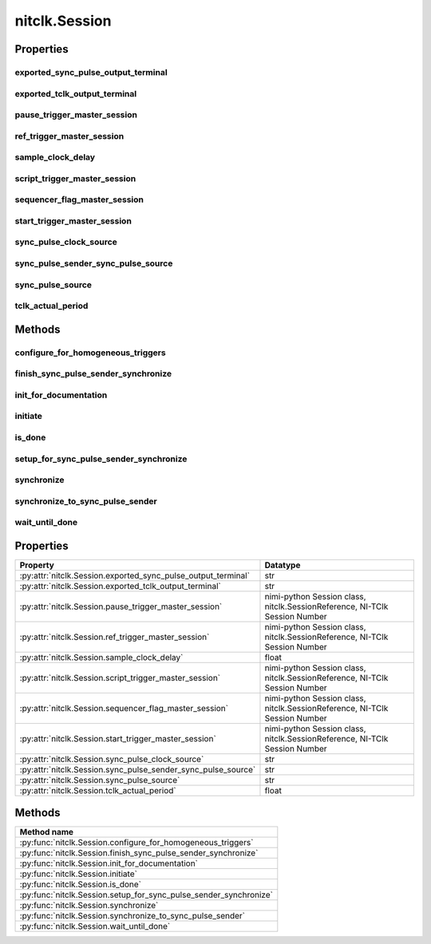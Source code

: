 nitclk.Session
==============

.. py:module:: nitclk

.. py:class:: Session(self)

    

    TBD

    




    **Properties**

    +------------------------------------------------+----------------------------------------------------------------------------+
    | Property                                       | Datatype                                                                   |
    +================================================+============================================================================+
    | :py:attr:`exported_sync_pulse_output_terminal` | str                                                                        |
    +------------------------------------------------+----------------------------------------------------------------------------+
    | :py:attr:`exported_tclk_output_terminal`       | str                                                                        |
    +------------------------------------------------+----------------------------------------------------------------------------+
    | :py:attr:`pause_trigger_master_session`        | nimi-python Session class, nitclk.SessionReference, NI-TClk Session Number |
    +------------------------------------------------+----------------------------------------------------------------------------+
    | :py:attr:`ref_trigger_master_session`          | nimi-python Session class, nitclk.SessionReference, NI-TClk Session Number |
    +------------------------------------------------+----------------------------------------------------------------------------+
    | :py:attr:`sample_clock_delay`                  | float                                                                      |
    +------------------------------------------------+----------------------------------------------------------------------------+
    | :py:attr:`script_trigger_master_session`       | nimi-python Session class, nitclk.SessionReference, NI-TClk Session Number |
    +------------------------------------------------+----------------------------------------------------------------------------+
    | :py:attr:`sequencer_flag_master_session`       | nimi-python Session class, nitclk.SessionReference, NI-TClk Session Number |
    +------------------------------------------------+----------------------------------------------------------------------------+
    | :py:attr:`start_trigger_master_session`        | nimi-python Session class, nitclk.SessionReference, NI-TClk Session Number |
    +------------------------------------------------+----------------------------------------------------------------------------+
    | :py:attr:`sync_pulse_clock_source`             | str                                                                        |
    +------------------------------------------------+----------------------------------------------------------------------------+
    | :py:attr:`sync_pulse_sender_sync_pulse_source` | str                                                                        |
    +------------------------------------------------+----------------------------------------------------------------------------+
    | :py:attr:`sync_pulse_source`                   | str                                                                        |
    +------------------------------------------------+----------------------------------------------------------------------------+
    | :py:attr:`tclk_actual_period`                  | float                                                                      |
    +------------------------------------------------+----------------------------------------------------------------------------+

    **Public methods**

    +----------------------------------------------------+
    | Method name                                        |
    +====================================================+
    | :py:func:`configure_for_homogeneous_triggers`      |
    +----------------------------------------------------+
    | :py:func:`finish_sync_pulse_sender_synchronize`    |
    +----------------------------------------------------+
    | :py:func:`init_for_documentation`                  |
    +----------------------------------------------------+
    | :py:func:`initiate`                                |
    +----------------------------------------------------+
    | :py:func:`is_done`                                 |
    +----------------------------------------------------+
    | :py:func:`setup_for_sync_pulse_sender_synchronize` |
    +----------------------------------------------------+
    | :py:func:`synchronize`                             |
    +----------------------------------------------------+
    | :py:func:`synchronize_to_sync_pulse_sender`        |
    +----------------------------------------------------+
    | :py:func:`wait_until_done`                         |
    +----------------------------------------------------+


Properties
----------

exported_sync_pulse_output_terminal
~~~~~~~~~~~~~~~~~~~~~~~~~~~~~~~~~~~

    .. py:currentmodule:: nitclk.Session

    .. py:attribute:: exported_sync_pulse_output_terminal

        Specifies the destination of the Sync Pulse. This property is most often  used when synchronizing a multichassis system.
        Values
        Empty string. Empty string is a valid value, indicating that the signal is  not exported.
        PXI Devices -  'PXI_Trig0' through  'PXI_Trig7' and device-specific settings
        PCI Devices -  'RTSI_0' through  'RTSI_7' and device-specific settings
        Examples of Device-Specific Settings
        - NI PXI-5122 supports  'PFI0' and  'PFI1'
        - NI PXI-5421 supports  'PFI0',  'PFI1',  'PFI4', and  'PFI5'
        - NI PXI-6551/6552 supports  'PFI0',  'PFI1',  'PFI2', and  'PFI3'
        Default Value is empty string

        The following table lists the characteristics of this property.

            +----------------+------------+
            | Characteristic | Value      |
            +================+============+
            | Datatype       | str        |
            +----------------+------------+
            | Permissions    | read-write |
            +----------------+------------+
            | Channel Based  | No         |
            +----------------+------------+
            | Resettable     | No         |
            +----------------+------------+

        .. tip::
            This property corresponds to the following LabVIEW Property or C Attribute:

                - LabVIEW Property: **Export Sync Pulse Output Terminal**
                - C Attribute: **NITCLK_ATTR_EXPORTED_SYNC_PULSE_OUTPUT_TERMINAL**

exported_tclk_output_terminal
~~~~~~~~~~~~~~~~~~~~~~~~~~~~~

    .. py:currentmodule:: nitclk.Session

    .. py:attribute:: exported_tclk_output_terminal

        Specifies the destination of the device's TClk signal.
        Values
        Empty string. Empty string is a valid value, indicating that the signal is  not exported.
        PXI Devices -  'PXI_Trig0' through  'PXI_Trig7' and device-specific settings
        PCI Devices -  'RTSI_0' through  'RTSI_7' and device-specific settings
        Examples of Device-Specific Settings
        - NI PXI-5122 supports  'PFI0' and  'PFI1'
        - NI PXI-5421 supports  'PFI0',  'PFI1',  'PFI4', and  'PFI5'
        - NI PXI-6551/6552 supports  'PFI0',  'PFI1',  'PFI2', and  'PFI3'
        Default Value is empty string

        The following table lists the characteristics of this property.

            +----------------+------------+
            | Characteristic | Value      |
            +================+============+
            | Datatype       | str        |
            +----------------+------------+
            | Permissions    | read-write |
            +----------------+------------+
            | Channel Based  | No         |
            +----------------+------------+
            | Resettable     | No         |
            +----------------+------------+

        .. tip::
            This property corresponds to the following LabVIEW Property or C Attribute:

                - LabVIEW Property: **Output Terminal**
                - C Attribute: **NITCLK_ATTR_EXPORTED_TCLK_OUTPUT_TERMINAL**

pause_trigger_master_session
~~~~~~~~~~~~~~~~~~~~~~~~~~~~

    .. py:currentmodule:: nitclk.Session

    .. py:attribute:: pause_trigger_master_session

        Specifies the pause trigger master session.
        For external triggers, the session that originally receives the trigger.  For None (no trigger configured) or software triggers, the session that  originally generates the trigger.

        The following table lists the characteristics of this property.

            +----------------+----------------------------------------------------------------------------+
            | Characteristic | Value                                                                      |
            +================+============================================================================+
            | Datatype       | nimi-python Session class, nitclk.SessionReference, NI-TClk Session Number |
            +----------------+----------------------------------------------------------------------------+
            | Permissions    | read-write                                                                 |
            +----------------+----------------------------------------------------------------------------+
            | Channel Based  | No                                                                         |
            +----------------+----------------------------------------------------------------------------+
            | Resettable     | No                                                                         |
            +----------------+----------------------------------------------------------------------------+

        .. tip::
            This property corresponds to the following LabVIEW Property or C Attribute:

                - LabVIEW Property: **Pause Trigger Master Session**
                - C Attribute: **NITCLK_ATTR_PAUSE_TRIGGER_MASTER_SESSION**

ref_trigger_master_session
~~~~~~~~~~~~~~~~~~~~~~~~~~

    .. py:currentmodule:: nitclk.Session

    .. py:attribute:: ref_trigger_master_session

        Specifies the reference trigger master session.
        For external triggers, the session that originally receives the trigger.  For None (no trigger configured) or software triggers, the session that  originally generates the trigger.

        The following table lists the characteristics of this property.

            +----------------+----------------------------------------------------------------------------+
            | Characteristic | Value                                                                      |
            +================+============================================================================+
            | Datatype       | nimi-python Session class, nitclk.SessionReference, NI-TClk Session Number |
            +----------------+----------------------------------------------------------------------------+
            | Permissions    | read-write                                                                 |
            +----------------+----------------------------------------------------------------------------+
            | Channel Based  | No                                                                         |
            +----------------+----------------------------------------------------------------------------+
            | Resettable     | No                                                                         |
            +----------------+----------------------------------------------------------------------------+

        .. tip::
            This property corresponds to the following LabVIEW Property or C Attribute:

                - LabVIEW Property: **Reference Trigger Master Session**
                - C Attribute: **NITCLK_ATTR_REF_TRIGGER_MASTER_SESSION**

sample_clock_delay
~~~~~~~~~~~~~~~~~~

    .. py:currentmodule:: nitclk.Session

    .. py:attribute:: sample_clock_delay

        Specifies the sample clock delay.
        Specifies the delay, in seconds, to apply to the session sample clock  relative to the other synchronized sessions. During synchronization,  NI-TClk aligns the sample clocks on the synchronized devices. If you want  to delay the sample clocks, set this property before calling  :py:meth:`nitclk.Session.synchronize`.
        not supported for acquisition sessions.
        Values - Between minus one and plus one period of the sample clock.
        One sample clock period is equal to (1/sample clock rate). For example,  for a session with sample rate of 100 MS/s, you can specify sample clock  delays between -10.0 ns and +10.0 ns.
        Default Value is 0



        .. note:: Sample clock delay is supported for generation sessions only; it is

        The following table lists the characteristics of this property.

            +----------------+------------+
            | Characteristic | Value      |
            +================+============+
            | Datatype       | float      |
            +----------------+------------+
            | Permissions    | read-write |
            +----------------+------------+
            | Channel Based  | No         |
            +----------------+------------+
            | Resettable     | No         |
            +----------------+------------+

        .. tip::
            This property corresponds to the following LabVIEW Property or C Attribute:

                - LabVIEW Property: **Sample Clock Delay**
                - C Attribute: **NITCLK_ATTR_SAMPLE_CLOCK_DELAY**

script_trigger_master_session
~~~~~~~~~~~~~~~~~~~~~~~~~~~~~

    .. py:currentmodule:: nitclk.Session

    .. py:attribute:: script_trigger_master_session

        Specifies the script trigger master session.
        For external triggers, the session that originally receives the trigger.  For None (no trigger configured) or software triggers, the session that  originally generates the trigger.

        The following table lists the characteristics of this property.

            +----------------+----------------------------------------------------------------------------+
            | Characteristic | Value                                                                      |
            +================+============================================================================+
            | Datatype       | nimi-python Session class, nitclk.SessionReference, NI-TClk Session Number |
            +----------------+----------------------------------------------------------------------------+
            | Permissions    | read-write                                                                 |
            +----------------+----------------------------------------------------------------------------+
            | Channel Based  | No                                                                         |
            +----------------+----------------------------------------------------------------------------+
            | Resettable     | No                                                                         |
            +----------------+----------------------------------------------------------------------------+

        .. tip::
            This property corresponds to the following LabVIEW Property or C Attribute:

                - LabVIEW Property: **Script Trigger Master Session**
                - C Attribute: **NITCLK_ATTR_SCRIPT_TRIGGER_MASTER_SESSION**

sequencer_flag_master_session
~~~~~~~~~~~~~~~~~~~~~~~~~~~~~

    .. py:currentmodule:: nitclk.Session

    .. py:attribute:: sequencer_flag_master_session

        Specifies the sequencer flag master session.
        For external triggers, the session that originally receives the trigger.
        For None (no trigger configured) or software triggers, the session that
        originally generates the trigger.

        The following table lists the characteristics of this property.

            +----------------+----------------------------------------------------------------------------+
            | Characteristic | Value                                                                      |
            +================+============================================================================+
            | Datatype       | nimi-python Session class, nitclk.SessionReference, NI-TClk Session Number |
            +----------------+----------------------------------------------------------------------------+
            | Permissions    | read-write                                                                 |
            +----------------+----------------------------------------------------------------------------+
            | Channel Based  | No                                                                         |
            +----------------+----------------------------------------------------------------------------+
            | Resettable     | No                                                                         |
            +----------------+----------------------------------------------------------------------------+

        .. tip::
            This property corresponds to the following LabVIEW Property or C Attribute:

                - LabVIEW Property: **Sequencer Flag Master Session**
                - C Attribute: **NITCLK_ATTR_SEQUENCER_FLAG_MASTER_SESSION**

start_trigger_master_session
~~~~~~~~~~~~~~~~~~~~~~~~~~~~

    .. py:currentmodule:: nitclk.Session

    .. py:attribute:: start_trigger_master_session

        Specifies the start trigger master session.
        For external triggers, the session that originally receives the trigger.  For None (no trigger configured) or software triggers, the session that  originally generates the trigger.

        The following table lists the characteristics of this property.

            +----------------+----------------------------------------------------------------------------+
            | Characteristic | Value                                                                      |
            +================+============================================================================+
            | Datatype       | nimi-python Session class, nitclk.SessionReference, NI-TClk Session Number |
            +----------------+----------------------------------------------------------------------------+
            | Permissions    | read-write                                                                 |
            +----------------+----------------------------------------------------------------------------+
            | Channel Based  | No                                                                         |
            +----------------+----------------------------------------------------------------------------+
            | Resettable     | No                                                                         |
            +----------------+----------------------------------------------------------------------------+

        .. tip::
            This property corresponds to the following LabVIEW Property or C Attribute:

                - LabVIEW Property: **Start Trigger Master Session**
                - C Attribute: **NITCLK_ATTR_START_TRIGGER_MASTER_SESSION**

sync_pulse_clock_source
~~~~~~~~~~~~~~~~~~~~~~~

    .. py:currentmodule:: nitclk.Session

    .. py:attribute:: sync_pulse_clock_source

        Specifies the Sync Pulse Clock source. This property is typically used to  synchronize PCI devices when you want to control RTSI 7 yourself. Make  sure that a 10 MHz clock is driven onto RTSI 7.
        Values
        PCI Devices -  'RTSI_7' and  'None'
        PXI Devices -  'PXI_CLK10' and  'None'
        Default Value -  'None' directs :py:meth:`nitclk.Session.synchronize` to create the necessary routes. For  PCI, one of the synchronized devices drives a 10 MHz clock on RTSI 7  unless that line is already being driven.

        The following table lists the characteristics of this property.

            +----------------+------------+
            | Characteristic | Value      |
            +================+============+
            | Datatype       | str        |
            +----------------+------------+
            | Permissions    | read-write |
            +----------------+------------+
            | Channel Based  | No         |
            +----------------+------------+
            | Resettable     | No         |
            +----------------+------------+

        .. tip::
            This property corresponds to the following LabVIEW Property or C Attribute:

                - LabVIEW Property: **Sync Pulse Clock Source**
                - C Attribute: **NITCLK_ATTR_SYNC_PULSE_CLOCK_SOURCE**

sync_pulse_sender_sync_pulse_source
~~~~~~~~~~~~~~~~~~~~~~~~~~~~~~~~~~~

    .. py:currentmodule:: nitclk.Session

    .. py:attribute:: sync_pulse_sender_sync_pulse_source

        Specifies the external sync pulse source for the Sync Pulse Sender.  You can use this source to synchronize  the Sync Pulse Sender with an external non-TClk source.
        Values
        Empty string. Empty string is a valid value, indicating that the signal is  not exported.
        PXI Devices -  'PXI_Trig0' through  'PXI_Trig7' and device-specific settings
        PCI Devices -  'RTSI_0' through  'RTSI_7' and device-specific settings
        Examples of Device-Specific Settings
        - NI PXI-5122 supports  'PFI0' and  'PFI1'
        - NI PXI-5421 supports  'PFI0',  'PFI1',  'PFI4', and  'PFI5'
        - NI PXI-6551/6552 supports  'PFI0',  'PFI1',  'PFI2', and  'PFI3'
        Default Value is empty string

        The following table lists the characteristics of this property.

            +----------------+------------+
            | Characteristic | Value      |
            +================+============+
            | Datatype       | str        |
            +----------------+------------+
            | Permissions    | read-write |
            +----------------+------------+
            | Channel Based  | No         |
            +----------------+------------+
            | Resettable     | No         |
            +----------------+------------+

        .. tip::
            This property corresponds to the following LabVIEW Property or C Attribute:

                - LabVIEW Property: **External Pulse Source**
                - C Attribute: **NITCLK_ATTR_SYNC_PULSE_SENDER_SYNC_PULSE_SOURCE**

sync_pulse_source
~~~~~~~~~~~~~~~~~

    .. py:currentmodule:: nitclk.Session

    .. py:attribute:: sync_pulse_source

        Specifies the Sync Pulse source. This property is most often used when  synchronizing a multichassis system.
        Values
        Empty string
        PXI Devices -  'PXI_Trig0' through  'PXI_Trig7' and device-specific settings
        PCI Devices -  'RTSI_0' through  'RTSI_7' and device-specific settings
        Examples of Device-Specific Settings
        - NI PXI-5122 supports  'PFI0' and  'PFI1'
        - NI PXI-5421 supports  'PFI0',  'PFI1',  'PFI2', and  'PFI3'
        - NI PXI-6551/6552 supports  'PFI0',  'PFI1',  'PFI2', and  'PFI3'
        Default Value - Empty string. This default value directs  :py:meth:`nitclk.Session.synchronize` to set this property when all the synchronized devices  are in one PXI chassis. To synchronize a multichassis system, you must set  this property before calling :py:meth:`nitclk.Session.synchronize`.

        The following table lists the characteristics of this property.

            +----------------+------------+
            | Characteristic | Value      |
            +================+============+
            | Datatype       | str        |
            +----------------+------------+
            | Permissions    | read-write |
            +----------------+------------+
            | Channel Based  | No         |
            +----------------+------------+
            | Resettable     | No         |
            +----------------+------------+

        .. tip::
            This property corresponds to the following LabVIEW Property or C Attribute:

                - LabVIEW Property: **Sync Pulse Source**
                - C Attribute: **NITCLK_ATTR_SYNC_PULSE_SOURCE**

tclk_actual_period
~~~~~~~~~~~~~~~~~~

    .. py:currentmodule:: nitclk.Session

    .. py:attribute:: tclk_actual_period

        Indicates the computed TClk period that will be used during the acquisition.

        The following table lists the characteristics of this property.

            +----------------+-----------+
            | Characteristic | Value     |
            +================+===========+
            | Datatype       | float     |
            +----------------+-----------+
            | Permissions    | read only |
            +----------------+-----------+
            | Channel Based  | No        |
            +----------------+-----------+
            | Resettable     | No        |
            +----------------+-----------+

        .. tip::
            This property corresponds to the following LabVIEW Property or C Attribute:

                - LabVIEW Property: **Period**
                - C Attribute: **NITCLK_ATTR_TCLK_ACTUAL_PERIOD**


Methods
-------


configure_for_homogeneous_triggers
~~~~~~~~~~~~~~~~~~~~~~~~~~~~~~~~~~

    .. py:currentmodule:: nitclk.Session

    .. py:method:: configure_for_homogeneous_triggers(sessions)

            Configures the properties commonly required for the TClk synchronization
            of device sessions with homogeneous triggers in a single PXI chassis or
            a single PC. Use :py:meth:`nitclk.Session.configure_for_homogeneous_triggers` to configure
            the properties for the reference clocks, start triggers, reference
            triggers, script triggers, and pause triggers. If
            :py:meth:`nitclk.Session.configure_for_homogeneous_triggers` cannot perform all the steps
            appropriate for the given sessions, it returns an error. If an error is
            returned, use the instrument driver methods and properties for signal
            routing, along with the following NI-TClk properties:
            :py:data:`nitclk.Session.start_trigger_master_session`
            :py:data:`nitclk.Session.ref_trigger_master_session`
            :py:data:`nitclk.Session.script_trigger_master_session`
            :py:data:`nitclk.Session.pause_trigger_master_session`
            :py:meth:`nitclk.Session.configure_for_homogeneous_triggers` affects the following clocks and
            triggers: - Reference clocks - Start triggers - Reference triggers -
            Script triggers - Pause triggers Reference Clocks
            :py:meth:`nitclk.Session.configure_for_homogeneous_triggers` configures the reference clocks
            if they are needed. Specifically, if the internal sample clocks or
            internal sample clock timebases are used, and the reference clock source
            is not configured--or is set to None (no trigger
            configured)--:py:meth:`nitclk.Session.configure_for_homogeneous_triggers` configures the
            following: PXI--The reference clock source on all devices is set to be
            the 10 MHz PXI backplane clock (PXI_CLK10). PCI--One of the devices
            exports its 10 MHz onboard reference clock to RTSI 7. The reference
            clock source on all devices is set to be RTSI 7. Note: If the reference
            clock source is set to a value other than None,
            :py:meth:`nitclk.Session.configure_for_homogeneous_triggers` cannot configure the reference
            clock source. Start Triggers If the start trigger is set to None (no
            trigger configured) for all sessions, the sessions are configured to
            share the start trigger. The start trigger is shared by: - Implicitly
            exporting the start trigger from one session - Configuring the other
            sessions for digital edge start triggers with sources corresponding to
            the exported start trigger - Setting
            :py:data:`nitclk.Session.start_trigger_master_session` to the session that is
            exporting the trigger for all sessions If the start triggers are None
            for all except one session, :py:meth:`nitclk.Session.configure_for_homogeneous_triggers`
            configures the sessions to share the start trigger from the one excepted
            session. The start trigger is shared by: - Implicitly exporting start
            trigger from the session with the start trigger that is not None -
            Configuring the other sessions for digital-edge start triggers with
            sources corresponding to the exported start trigger - Setting
            :py:data:`nitclk.Session.start_trigger_master_session` to the session that is
            exporting the trigger for all sessions If start triggers are configured
            for all sessions, :py:meth:`nitclk.Session.configure_for_homogeneous_triggers` does not
            affect the start triggers. Start triggers are considered to be
            configured for all sessions if either of the following conditions is
            true: - No session has a start trigger that is None - One session has a
            start trigger that is None, and all other sessions have start triggers
            other than None. The one session with the None trigger must have
            :py:data:`nitclk.Session.start_trigger_master_session` set to itself, indicating
            that the session itself is the start trigger master Reference Triggers
            :py:meth:`nitclk.Session.configure_for_homogeneous_triggers` configures sessions that support
            reference triggers to share the reference triggers if the reference
            triggers are None (no trigger configured) for all except one session.
            The reference triggers are shared by: - Implicitly exporting the
            reference trigger from the session whose reference trigger is not None -
            Configuring the other sessions that support the reference trigger for
            digital-edge reference triggers with sources corresponding to the
            exported reference trigger - Setting
            :py:data:`nitclk.Session.ref_trigger_master_session` to the session that is
            exporting the trigger for all sessions that support reference trigger If
            the reference triggers are configured for all sessions that support
            reference triggers, :py:meth:`nitclk.Session.configure_for_homogeneous_triggers` does not
            affect the reference triggers. Reference triggers are considered to be
            configured for all sessions if either one or the other of the following
            conditions is true: - No session has a reference trigger that is None -
            One session has a reference trigger that is None, and all other sessions
            have reference triggers other than None. The one session with the None
            trigger must have :py:data:`nitclk.Session.ref_trigger_master_session` set to
            itself, indicating that the session itself is the reference trigger
            master Reference Trigger Holdoffs Acquisition sessions may be configured
            with the reference trigger. For acquisition sessions, when the reference
            trigger is shared, :py:meth:`nitclk.Session.configure_for_homogeneous_triggers` configures
            the holdoff properties (which are instrument driver specific) on the
            reference trigger master session so that the session does not recognize
            the reference trigger before the other sessions are ready. This
            condition is only relevant when the sample clock rates, sample clock
            timebase rates, sample counts, holdoffs, and/or any delays for the
            acquisitions are different. When the sample clock rates, sample clock
            timebase rates, and/or the sample counts are different in acquisition
            sessions sharing the reference trigger, you should also set the holdoff
            properties for the reference trigger master using the instrument driver.
            Script Triggers :py:meth:`nitclk.Session.configure_for_homogeneous_triggers` configures
            sessions that support script triggers to share them, if the script
            triggers are None (no trigger configured) for all except one session.
            The script triggers are shared in the following ways: - Implicitly
            exporting the script trigger from the session whose script trigger is
            not None - Configuring the other sessions that support the script
            trigger for digital-edge script triggers with sources corresponding to
            the exported script trigger - Setting
            :py:data:`nitclk.Session.script_trigger_master_session` to the session that is
            exporting the trigger for all sessions that support script triggers If
            the script triggers are configured for all sessions that support script
            triggers, :py:meth:`nitclk.Session.configure_for_homogeneous_triggers` does not affect script
            triggers. Script triggers are considered to be configured for all
            sessions if either one or the other of the following conditions are
            true: - No session has a script trigger that is None - One session has a
            script trigger that is None and all other sessions have script triggers
            other than None. The one session with the None trigger must have
            :py:data:`nitclk.Session.script_trigger_master_session` set to itself, indicating
            that the session itself is the script trigger master Pause Triggers
            :py:meth:`nitclk.Session.configure_for_homogeneous_triggers` configures generation sessions
            that support pause triggers to share them, if the pause triggers are
            None (no trigger configured) for all except one session. The pause
            triggers are shared by: - Implicitly exporting the pause trigger from
            the session whose script trigger is not None - Configuring the other
            sessions that support the pause trigger for digital-edge pause triggers
            with sources corresponding to the exported pause trigger - Setting
            :py:data:`nitclk.Session.pause_trigger_master_session` to the session that is
            exporting the trigger for all sessions that support script triggers If
            the pause triggers are configured for all generation sessions that
            support pause triggers, :py:meth:`nitclk.Session.configure_for_homogeneous_triggers` does not
            affect pause triggers. Pause triggers are considered to be configured
            for all sessions if either one or the other of the following conditions
            is true: - No session has a pause trigger that is None - One session has
            a pause trigger that is None and all other sessions have pause triggers
            other than None. The one session with the None trigger must have
            :py:data:`nitclk.Session.pause_trigger_master_session` set to itself, indicating
            that the session itself is the pause trigger master Note: TClk
            synchronization is not supported for pause triggers on acquisition
            sessions.

            



            :param sessions:


                sessions is an array of sessions that are being synchronized.

                


            :type sessions: list of int

finish_sync_pulse_sender_synchronize
~~~~~~~~~~~~~~~~~~~~~~~~~~~~~~~~~~~~

    .. py:currentmodule:: nitclk.Session

    .. py:method:: finish_sync_pulse_sender_synchronize(sessions, min_time)

            TBD

            



            :param sessions:


                sessions is an array of sessions that are being synchronized.

                


            :type sessions: list of int
            :param min_time:


                Minimal period of TClk, expressed in seconds. Supported values are
                between 0.0 s and 0.050 s (50 ms). Minimal period for a single
                chassis/PC is 200 ns. If the specified value is less than 200 ns,
                NI-TClk automatically coerces minTime to 200 ns. For multichassis
                synchronization, adjust this value to account for propagation delays
                through the various devices and cables.

                


            :type min_time: float

init_for_documentation
~~~~~~~~~~~~~~~~~~~~~~

    .. py:currentmodule:: nitclk.Session

    .. py:method:: init_for_documentation()

            TBD

            



initiate
~~~~~~~~

    .. py:currentmodule:: nitclk.Session

    .. py:method:: initiate(sessions)

            Initiates the acquisition or generation sessions specified, taking into
            consideration any special requirements needed for synchronization. For
            example, the session exporting the TClk-synchronized start trigger is
            not initiated until after :py:meth:`nitclk.Session.initiate` initiates all the sessions
            that import the TClk-synchronized start trigger.

            



            :param sessions:


                sessions is an array of sessions that are being synchronized.

                


            :type sessions: list of int

is_done
~~~~~~~

    .. py:currentmodule:: nitclk.Session

    .. py:method:: is_done(sessions)

            Monitors the progress of the acquisitions and/or generations
            corresponding to sessions.

            



            :param sessions:


                sessions is an array of sessions that are being synchronized.

                


            :type sessions: list of int

            :rtype: bool
            :return:


                    Indicates that the operation is done. The operation is done when each
                    session has completed without any errors or when any one of the sessions
                    reports an error.

                    



setup_for_sync_pulse_sender_synchronize
~~~~~~~~~~~~~~~~~~~~~~~~~~~~~~~~~~~~~~~

    .. py:currentmodule:: nitclk.Session

    .. py:method:: setup_for_sync_pulse_sender_synchronize(sessions, min_time)

            TBD

            



            :param sessions:


                sessions is an array of sessions that are being synchronized.

                


            :type sessions: list of int
            :param min_time:


                Minimal period of TClk, expressed in seconds. Supported values are
                between 0.0 s and 0.050 s (50 ms). Minimal period for a single
                chassis/PC is 200 ns. If the specified value is less than 200 ns,
                NI-TClk automatically coerces minTime to 200 ns. For multichassis
                synchronization, adjust this value to account for propagation delays
                through the various devices and cables.

                


            :type min_time: float

synchronize
~~~~~~~~~~~

    .. py:currentmodule:: nitclk.Session

    .. py:method:: synchronize(sessions, min_time)

            Synchronizes the TClk signals on the given sessions. After
            :py:meth:`nitclk.Session.synchronize` executes, TClk signals from all sessions are
            synchronized. Note: Before using this NI-TClk method, verify that your
            system is configured as specified in the PXI Trigger Lines and RTSI
            Lines topic of the NI-TClk Synchronization Help. You can locate this
            help file at Start>>Programs>>National Instruments>>NI-TClk.

            



            :param sessions:


                sessions is an array of sessions that are being synchronized.

                


            :type sessions: list of int
            :param min_time:


                Minimal period of TClk, expressed in seconds. Supported values are
                between 0.0 s and 0.050 s (50 ms). Minimal period for a single
                chassis/PC is 200 ns. If the specified value is less than 200 ns,
                NI-TClk automatically coerces minTime to 200 ns. For multichassis
                synchronization, adjust this value to account for propagation delays
                through the various devices and cables.

                


            :type min_time: float

synchronize_to_sync_pulse_sender
~~~~~~~~~~~~~~~~~~~~~~~~~~~~~~~~

    .. py:currentmodule:: nitclk.Session

    .. py:method:: synchronize_to_sync_pulse_sender(sessions, min_time)

            TBD

            



            :param sessions:


                sessions is an array of sessions that are being synchronized.

                


            :type sessions: list of int
            :param min_time:


                Minimal period of TClk, expressed in seconds. Supported values are
                between 0.0 s and 0.050 s (50 ms). Minimal period for a single
                chassis/PC is 200 ns. If the specified value is less than 200 ns,
                NI-TClk automatically coerces minTime to 200 ns. For multichassis
                synchronization, adjust this value to account for propagation delays
                through the various devices and cables.

                


            :type min_time: float

wait_until_done
~~~~~~~~~~~~~~~

    .. py:currentmodule:: nitclk.Session

    .. py:method:: wait_until_done(sessions, timeout)

            Call this method to pause execution of your program until the
            acquisitions and/or generations corresponding to sessions are done or
            until the method returns a timeout error. :py:meth:`nitclk.Session.wait_until_done` is a
            blocking method that periodically checks the operation status. It
            returns control to the calling program if the operation completes
            successfully or an error occurs (including a timeout error). This
            method is most useful for finite data operations that you expect to
            complete within a certain time.

            



            :param sessions:


                sessions is an array of sessions that are being synchronized.

                


            :type sessions: list of int
            :param timeout:


                The amount of time in seconds that :py:meth:`nitclk.Session.wait_until_done` waits for the
                sessions to complete. If timeout is exceeded, :py:meth:`nitclk.Session.wait_until_done`
                returns an error.

                


            :type timeout: float



Properties
----------

+---------------------------------------------------------------+----------------------------------------------------------------------------+
| Property                                                      | Datatype                                                                   |
+===============================================================+============================================================================+
| :py:attr:`nitclk.Session.exported_sync_pulse_output_terminal` | str                                                                        |
+---------------------------------------------------------------+----------------------------------------------------------------------------+
| :py:attr:`nitclk.Session.exported_tclk_output_terminal`       | str                                                                        |
+---------------------------------------------------------------+----------------------------------------------------------------------------+
| :py:attr:`nitclk.Session.pause_trigger_master_session`        | nimi-python Session class, nitclk.SessionReference, NI-TClk Session Number |
+---------------------------------------------------------------+----------------------------------------------------------------------------+
| :py:attr:`nitclk.Session.ref_trigger_master_session`          | nimi-python Session class, nitclk.SessionReference, NI-TClk Session Number |
+---------------------------------------------------------------+----------------------------------------------------------------------------+
| :py:attr:`nitclk.Session.sample_clock_delay`                  | float                                                                      |
+---------------------------------------------------------------+----------------------------------------------------------------------------+
| :py:attr:`nitclk.Session.script_trigger_master_session`       | nimi-python Session class, nitclk.SessionReference, NI-TClk Session Number |
+---------------------------------------------------------------+----------------------------------------------------------------------------+
| :py:attr:`nitclk.Session.sequencer_flag_master_session`       | nimi-python Session class, nitclk.SessionReference, NI-TClk Session Number |
+---------------------------------------------------------------+----------------------------------------------------------------------------+
| :py:attr:`nitclk.Session.start_trigger_master_session`        | nimi-python Session class, nitclk.SessionReference, NI-TClk Session Number |
+---------------------------------------------------------------+----------------------------------------------------------------------------+
| :py:attr:`nitclk.Session.sync_pulse_clock_source`             | str                                                                        |
+---------------------------------------------------------------+----------------------------------------------------------------------------+
| :py:attr:`nitclk.Session.sync_pulse_sender_sync_pulse_source` | str                                                                        |
+---------------------------------------------------------------+----------------------------------------------------------------------------+
| :py:attr:`nitclk.Session.sync_pulse_source`                   | str                                                                        |
+---------------------------------------------------------------+----------------------------------------------------------------------------+
| :py:attr:`nitclk.Session.tclk_actual_period`                  | float                                                                      |
+---------------------------------------------------------------+----------------------------------------------------------------------------+

Methods
-------

+-------------------------------------------------------------------+
| Method name                                                       |
+===================================================================+
| :py:func:`nitclk.Session.configure_for_homogeneous_triggers`      |
+-------------------------------------------------------------------+
| :py:func:`nitclk.Session.finish_sync_pulse_sender_synchronize`    |
+-------------------------------------------------------------------+
| :py:func:`nitclk.Session.init_for_documentation`                  |
+-------------------------------------------------------------------+
| :py:func:`nitclk.Session.initiate`                                |
+-------------------------------------------------------------------+
| :py:func:`nitclk.Session.is_done`                                 |
+-------------------------------------------------------------------+
| :py:func:`nitclk.Session.setup_for_sync_pulse_sender_synchronize` |
+-------------------------------------------------------------------+
| :py:func:`nitclk.Session.synchronize`                             |
+-------------------------------------------------------------------+
| :py:func:`nitclk.Session.synchronize_to_sync_pulse_sender`        |
+-------------------------------------------------------------------+
| :py:func:`nitclk.Session.wait_until_done`                         |
+-------------------------------------------------------------------+

